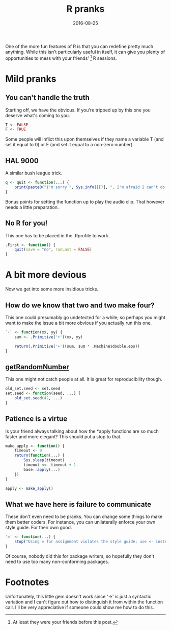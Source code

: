 #+OPTIONS: toc:nil num:nil todo:nil
#+LAYOUT: post
#+DATE: 2016-08-25
#+TITLE: R pranks
#+DESCRIPTION:  
#+CATEGORIES:  
#+commentissueid: 27

One of the more fun features of R is that you can redefine pretty much
anything. While this isn't particularly useful in itself, it can give
you plenty of opportunities to mess with your friends' [fn:friends] R
sessions.

* Mild pranks
** You can't handle the truth
   Starting off, we have the obvious. If you're tripped up by this one
   you deserve what's coming to you.

   #+BEGIN_SRC R
     T <- FALSE
     F <- TRUE
   #+END_SRC

   Some people will inflict this upon themselves if they name a
   variable T (and set it equal to 0) or F (and set it equal to a
   non-zero number).

** HAL 9000
   A similar bush league trick.

   #+BEGIN_SRC R
     q <- quit <- function(...) {
         print(paste0("I'm sorry ", Sys.info()[7], ", I'm afraid I can't do that"))
     }
   #+END_SRC

   Bonus points for setting the function up to play the audio clip.
   That however needs a little preparation.
** No R for you!
   This one has to be placed in the .Rprofile to work.
  
   #+BEGIN_SRC R
     .First <- function() {
         quit(save = "no", runLast = FALSE)
     }
   #+END_SRC

* A bit more devious
  Now we get into some more insidious tricks.
** How do we know that two and two make four?
   This one could presumably go undetected for a while; so perhaps you
   might want to make the issue a bit more obvious if you actually run
   this one.

   #+BEGIN_SRC R
     `+` <- function(xx, yy) {
         sum <- .Primitive('+')(xx, yy)
    
         return(.Primitive('+')(sum, sum * .Machine$double.eps))
     }
   #+END_SRC

** [[https://xkcd.com/221/][getRandomNumber]]
   This one might not catch people at all. It is great for
   reproducibility though.

   #+BEGIN_SRC R
   old_set.seed <- set.seed
   set.seed <- function(seed, ...) {
       old_set.seed(42, ...)
   }
 #+END_SRC
** Patience is a virtue
   Is your friend always talking about how the *apply functions are so
   much faster and more elegant? This should put a stop to that.

   #+BEGIN_SRC R
     make_apply <- function() {
         timeout <- 0
         return(function(...) {
             Sys.sleep(timeout)
             timeout <<- timeout + 1
             base::apply(...)
         })
     }

     apply <- make_apply()
   #+END_SRC

** What we have here is failure to communicate
   These don't even need to be pranks. You can change some things to
   make them better coders. For instance, you can unilaterally enforce
   your own style guide. For their own good.

   #+BEGIN_SRC R
     '=' <- function(...) {
         stop("Using = for assignment violates the style guide; use <- instead")
     }
   #+END_SRC

   Of course, nobody did this for package writers, so hopefully they
   don't need to use too many non-conforming packages.
* Footnotes
[fn:friends] At least they were your friends before this post.
[fn:style] I had wanted to do the following

  #+BEGIN_SRC R
    '<-' <- function(...) {
        stop("Using <- for assignment violates the style guide; use -> instead")
    }
  #+END_SRC

  Unfortunately, this little gem doesn't work since '->' is just a
  syntactic variation and I can't figure out how to distinguish it from
  within the function call. I'll be very appreciative if someone could
  show me how to do this.
